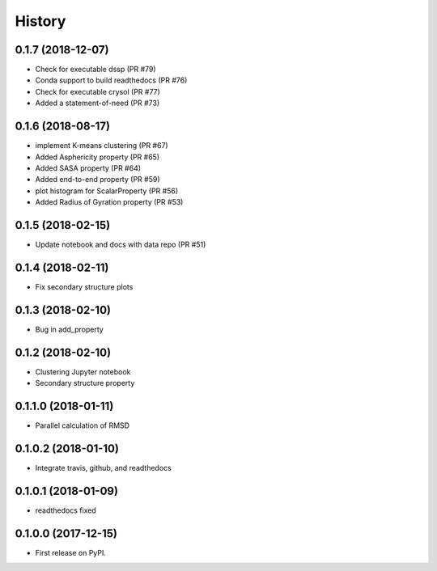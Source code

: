 =======
History
=======

0.1.7 (2018-12-07)
------------------
* Check for executable dssp (PR #79)
* Conda support to build readthedocs (PR #76)
* Check for executable crysol (PR #77)
* Added a statement-of-need (PR #73)

0.1.6 (2018-08-17)
------------------
* implement K-means clustering (PR #67)
* Added Asphericity property (PR #65)
* Added SASA property (PR #64)
* Added end-to-end property (PR #59)
* plot histogram for ScalarProperty (PR #56)
* Added Radius of Gyration property (PR #53)

0.1.5 (2018-02-15)
------------------
* Update notebook and docs with data repo (PR #51)

0.1.4 (2018-02-11)
------------------
* Fix secondary structure plots

0.1.3 (2018-02-10)
------------------
* Bug in add_property

0.1.2 (2018-02-10)
------------------
* Clustering Jupyter notebook
* Secondary structure property

0.1.1.0 (2018-01-11)
--------------------
* Parallel calculation of RMSD

0.1.0.2 (2018-01-10)
--------------------
* Integrate travis, github, and readthedocs

0.1.0.1 (2018-01-09)
--------------------
* readthedocs fixed

0.1.0.0 (2017-12-15)
--------------------
* First release on PyPI.


